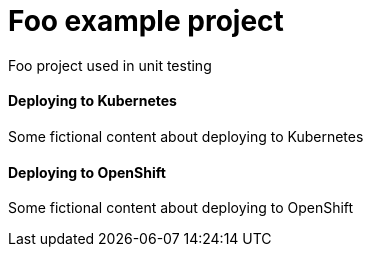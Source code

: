 = Foo example project

Foo project used in unit testing

==== Deploying to Kubernetes

Some
fictional
content
about
deploying
to Kubernetes

==== Deploying to OpenShift

Some
fictional
content
about
deploying
to OpenShift
